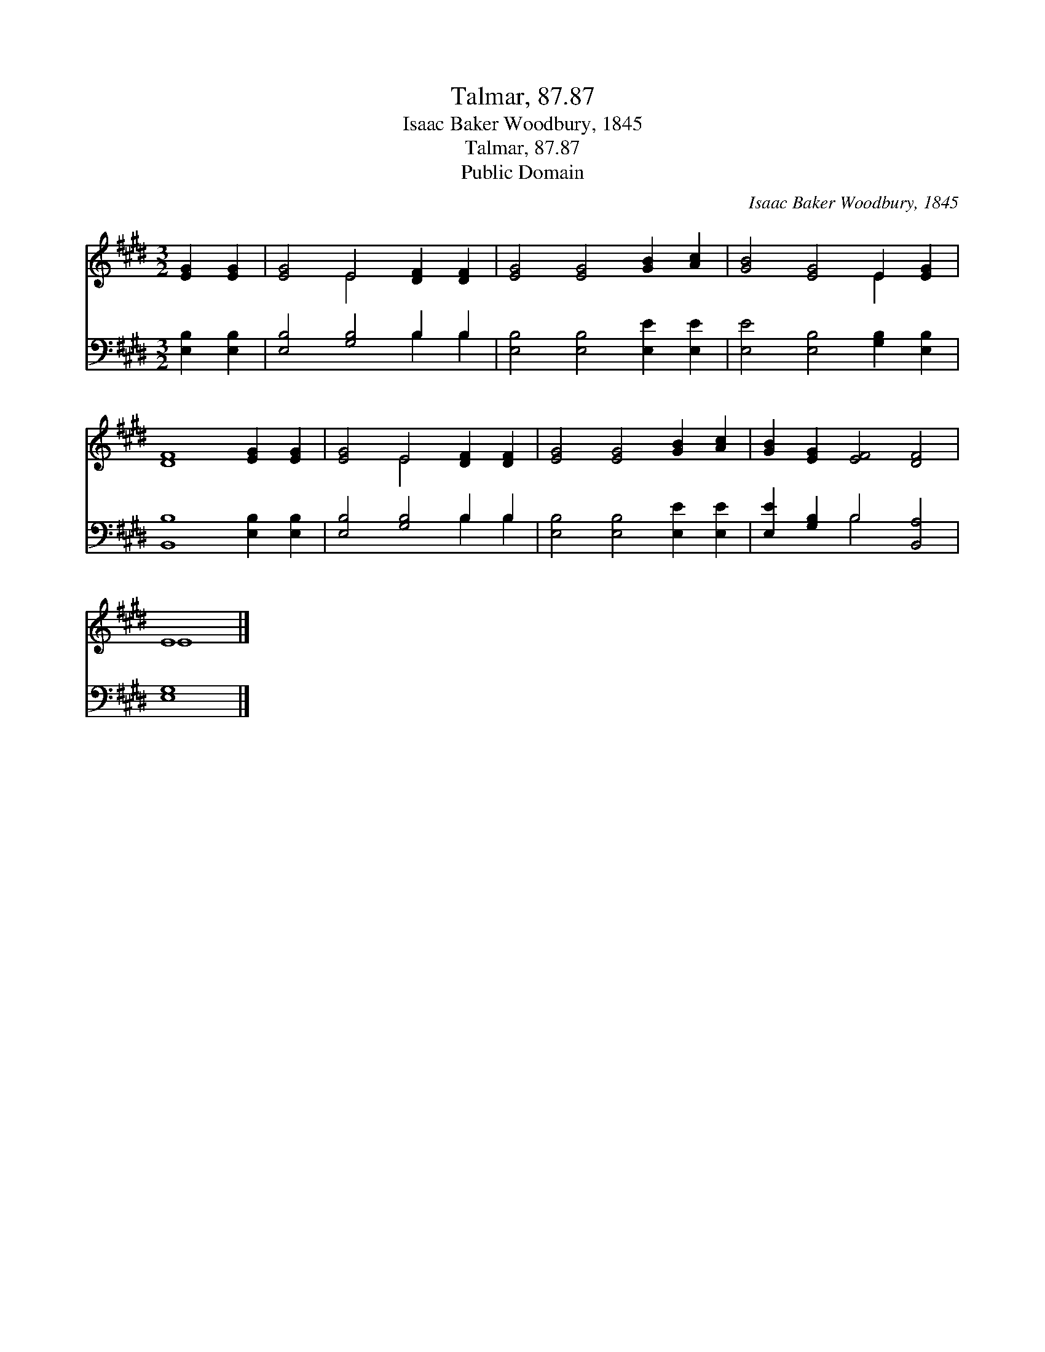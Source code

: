 X:1
T:Talmar, 87.87
T:Isaac Baker Woodbury, 1845
T:Talmar, 87.87
T:Public Domain
C:Isaac Baker Woodbury, 1845
Z:Public Domain
%%score ( 1 2 ) ( 3 4 )
L:1/8
M:3/2
K:E
V:1 treble 
V:2 treble 
V:3 bass 
V:4 bass 
V:1
 [EG]2 [EG]2 | [EG]4 E4 [DF]2 [DF]2 | [EG]4 [EG]4 [GB]2 [Ac]2 | [GB]4 [EG]4 E2 [EG]2 | %4
 [DF]8 [EG]2 [EG]2 | [EG]4 E4 [DF]2 [DF]2 | [EG]4 [EG]4 [GB]2 [Ac]2 | [GB]2 [EG]2 [EF]4 [DF]4 | %8
 E8 |] %9
V:2
 x4 | x4 E4 x4 | x12 | x8 E2 x2 | x12 | x4 E4 x4 | x12 | x12 | E8 |] %9
V:3
 [E,B,]2 [E,B,]2 | [E,B,]4 [G,B,]4 B,2 B,2 | [E,B,]4 [E,B,]4 [E,E]2 [E,E]2 | %3
 [E,E]4 [E,B,]4 [G,B,]2 [E,B,]2 | [B,,B,]8 [E,B,]2 [E,B,]2 | [E,B,]4 [G,B,]4 B,2 B,2 | %6
 [E,B,]4 [E,B,]4 [E,E]2 [E,E]2 | [E,E]2 [G,B,]2 B,4 [B,,A,]4 | [E,G,]8 |] %9
V:4
 x4 | x8 B,2 B,2 | x12 | x12 | x12 | x8 B,2 B,2 | x12 | x4 B,4 x4 | x8 |] %9

